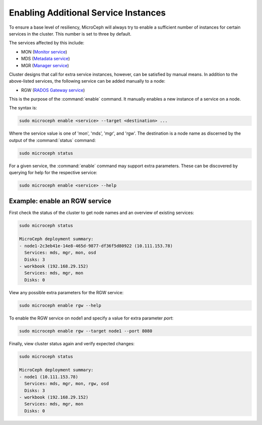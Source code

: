 =====================================
Enabling Additional Service Instances
=====================================

To ensure a base level of resiliency, MicroCeph will always try to enable a
sufficient number of instances for certain services in the cluster. This
number is set to three by default.

The services affected by this include:

* MON (`Monitor service`_)
* MDS (`Metadata service`_)
* MGR (`Manager service`_)

Cluster designs that call for extra service instances, however, can be
satisfied by manual means. In addition to the above-listed services, the
following service can be added manually to a node:

* RGW (`RADOS Gateway service`_)

This is the purpose of the :command:`enable` command. It manually enables a
new instance of a service on a node.

The syntax is:

.. code-block:: none

   sudo microceph enable <service> --target <destination> ...

Where the service value is one of 'mon', 'mds', 'mgr', and 'rgw'. The
destination is a node name as discerned by the output of the :command:`status`
command:

.. code-block:: none

   sudo microceph status

For a given service, the :command:`enable` command may support extra
parameters. These can be discovered by querying for help for the respective
service:

.. code-block:: none

   sudo microceph enable <service> --help

Example: enable an RGW service
------------------------------

First check the status of the cluster to get node names and an overview of
existing services:

.. code-block:: none

   sudo microceph status

   MicroCeph deployment summary:
   - node1-2c3eb41e-14e8-465d-9877-df36f5d80922 (10.111.153.78)
     Services: mds, mgr, mon, osd
     Disks: 3
   - workbook (192.168.29.152)
     Services: mds, mgr, mon
     Disks: 0

View any possible extra parameters for the RGW service:

.. code-block:: none

   sudo microceph enable rgw --help

To enable the RGW service on node1 and specify a value for extra parameter
`port`:

.. code-block:: none

   sudo microceph enable rgw --target node1 --port 8080

Finally, view cluster status again and verify expected changes:

.. code-block:: none

   sudo microceph status

   MicroCeph deployment summary:
   - node1 (10.111.153.78)
     Services: mds, mgr, mon, rgw, osd
     Disks: 3
   - workbook (192.168.29.152)
     Services: mds, mgr, mon
     Disks: 0

.. LINKS

.. _Manager service: https://docs.ceph.com/en/latest/mgr/
.. _Monitor service: https://docs.ceph.com/en/latest/man/8/ceph-mon/
.. _Metadata service: https://docs.ceph.com/en/latest/man/8/ceph-mds/
.. _RADOS Gateway service: https://docs.ceph.com/en/latest/radosgw/
